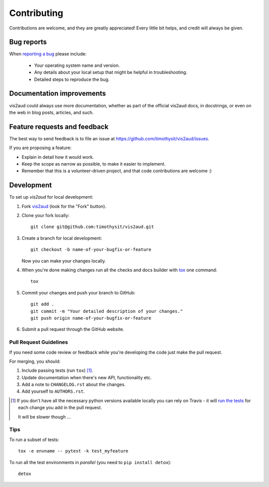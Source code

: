 ============
Contributing
============

Contributions are welcome, and they are greatly appreciated! Every
little bit helps, and credit will always be given.

Bug reports
===========

When `reporting a bug <https://github.com/timothysit/vis2aud/issues>`_ please include:

    * Your operating system name and version.
    * Any details about your local setup that might be helpful in troubleshooting.
    * Detailed steps to reproduce the bug.

Documentation improvements
==========================

vis2aud could always use more documentation, whether as part of the
official vis2aud docs, in docstrings, or even on the web in blog posts,
articles, and such.

Feature requests and feedback
=============================

The best way to send feedback is to file an issue at https://github.com/timothysit/vis2aud/issues.

If you are proposing a feature:

* Explain in detail how it would work.
* Keep the scope as narrow as possible, to make it easier to implement.
* Remember that this is a volunteer-driven project, and that code contributions are welcome :)

Development
===========

To set up `vis2aud` for local development:

1. Fork `vis2aud <https://github.com/timothysit/vis2aud>`_
   (look for the "Fork" button).
2. Clone your fork locally::

    git clone git@github.com:timothysit/vis2aud.git

3. Create a branch for local development::

    git checkout -b name-of-your-bugfix-or-feature

   Now you can make your changes locally.

4. When you're done making changes run all the checks and docs builder with `tox <https://tox.readthedocs.io/en/latest/install.html>`_ one command::

    tox

5. Commit your changes and push your branch to GitHub::

    git add .
    git commit -m "Your detailed description of your changes."
    git push origin name-of-your-bugfix-or-feature

6. Submit a pull request through the GitHub website.

Pull Request Guidelines
-----------------------

If you need some code review or feedback while you're developing the code just make the pull request.

For merging, you should:

1. Include passing tests (run ``tox``) [1]_.
2. Update documentation when there's new API, functionality etc.
3. Add a note to ``CHANGELOG.rst`` about the changes.
4. Add yourself to ``AUTHORS.rst``.

.. [1] If you don't have all the necessary python versions available locally you can rely on Travis - it will
       `run the tests <https://travis-ci.org/timothysit/vis2aud/pull_requests>`_ for each change you add in the pull request.

       It will be slower though ...

Tips
----

To run a subset of tests::

    tox -e envname -- pytest -k test_myfeature

To run all the test environments in *parallel* (you need to ``pip install detox``)::

    detox
